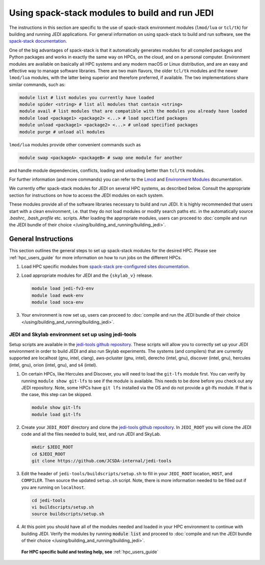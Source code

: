 .. _top-modules:

Using spack-stack modules to build and run JEDI
===============================================

The instructions in this section are specific to the use of spack-stack environment modules (``lmod/lua`` or ``tcl/tk``) for building and running JEDI applications. For general information on using spack-stack to build and run software, see the `spack-stack documentation <https://spack-stack.readthedocs.io/en/1.5.1>`_.

One of the big advantages of spack-stack is that it automatically generates modules for all compiled packages and Python packages and works in exactly the same way on HPCs, on the cloud, and on a personal computer. Environment modules are available on basically all HPC systems and any modern macOS or Linux distribution, and are an easy and effective way to manage software libraries. There are two main flavors, the older ``tcl/tk`` modules and the newer ``lmod/lua`` modules, with the latter being superior and therefore preferred, if available. The two implementations share similar commands, such as:

.. code-block:: bash

   module list # list modules you currently have loaded
   module spider <string> # list all modules that contain <string>
   module avail # list modules that are compatible with the modules you already have loaded
   module load <package1> <package2> <...> # load specified packages
   module unload <package1> <package2> <...> # unload specified packages
   module purge # unload all modules

``lmod/lua`` modules provide other convenient commands such as

.. code-block:: bash

   module swap <packageA> <packageB> # swap one module for another

and handle module dependencies, conflicts, loading and unloading better than ``tcl/tk`` modules.

For further information (and more commands) you can refer to the `Lmod <https://lmod.readthedocs.io/en/latest/010_user.html>`_ and `Environment Modules <https://modules.readthedocs.io/en/latest/>`_ documentation.

We currently offer spack-stack modules for JEDI on several HPC systems, as described below. Consult the appropriate section for instructions on how to access the JEDI modules on each system.

These modules provide all of the software libraries necessary to build and run JEDI. It is highly recommended that users start with a clean environment, i.e. that they do not load modules or modify search paths etc. in the automatically source `.bashrc`, `.bash_profile` etc. scripts. After loading the appropriate modules, users can proceed to :doc:`compile and run the JEDI bundle of their choice </using/building_and_running/building_jedi>`.


General Instructions
--------------------

This section outlines the general steps to set up spack-stack modules for the desired HPC. Please see :ref:`hpc_users_guide` for more information on how to run jobs on the different HPCs.

1. Load HPC specific modules from `spack-stack pre-configured sites documentation <https://spack-stack.readthedocs.io/en/1.5.1/PreConfiguredSites.html>`_.

2. Load appropriate modules for JEDI and the ``{skylab_v}`` release.

   .. code-block:: bash

      module load jedi-fv3-env
      module load ewok-env
      module load soca-env

3. Your environment is now set up, users can proceed to :doc:`compile and run the JEDI bundle of their choice </using/building_and_running/building_jedi>`.

JEDI and Skylab environment set up using jedi-tools
"""""""""""""""""""""""""""""""""""""""""""""""""""

Setup scripts are available in the `jedi-tools github repository <https://github.com/JCSDA-internal/jedi-tools>`_. These scripts will allow you to correctly set up your JEDI environment in order to build JEDI and also run Skylab experiments. The systems (and compilers) that are currently supported are localhost (gnu, intel, clang), aws-pcluster (gnu, intel), derecho (intel, gnu), discover (intel, gnu), hercules (intel, gnu), orion (intel, gnu), and s4 (intel).

1. On certain HPCs, like Hercules and Discover, you will need to load the ``git-lfs`` module first. You can verify by running ``module show git-lfs`` to see if the module is available. This needs to be done before you check out any JEDI repository. Note, some HPCs have ``git lfs`` installed via the OS and do not provide a git-lfs module. If that is the case, this step can be skipped.

   .. code-block:: bash

      module show git-lfs
      module load git-lfs

2. Create your ``JEDI_ROOT`` directory and clone the `jedi-tools github repository <https://github.com/JCSDA-internal/jedi-tools>`_. In ``JEDI_ROOT`` you will clone the JEDI code and all the files needed to build, test, and run JEDI and SkyLab.

   .. code-block:: bash

      mkdir $JEDI_ROOT
      cd $JEDI_ROOT
      git clone https://github.com/JCSDA-internal/jedi-tools

3. Edit the header of ``jedi-tools/buildscripts/setup.sh`` to fill in your ``JEDI_ROOT`` location, ``HOST``, and ``COMPILER``. Then source the updated ``setup.sh`` script. Note, there is more information needed to be filled out if you are running on ``localhost``.

   .. code-block:: bash

      cd jedi-tools
      vi buildscripts/setup.sh
      source buildscripts/setup.sh

4. At this point you should have all of the modules needed and loaded in your HPC environment to continue with building JEDI. Verify the modules by running :code:`module list` and proceed to :doc:`compile and run the JEDI bundle of their choice </using/building_and_running/building_jedi>`.

  **For HPC specific build and testing help, see** :ref:`hpc_users_guide`


